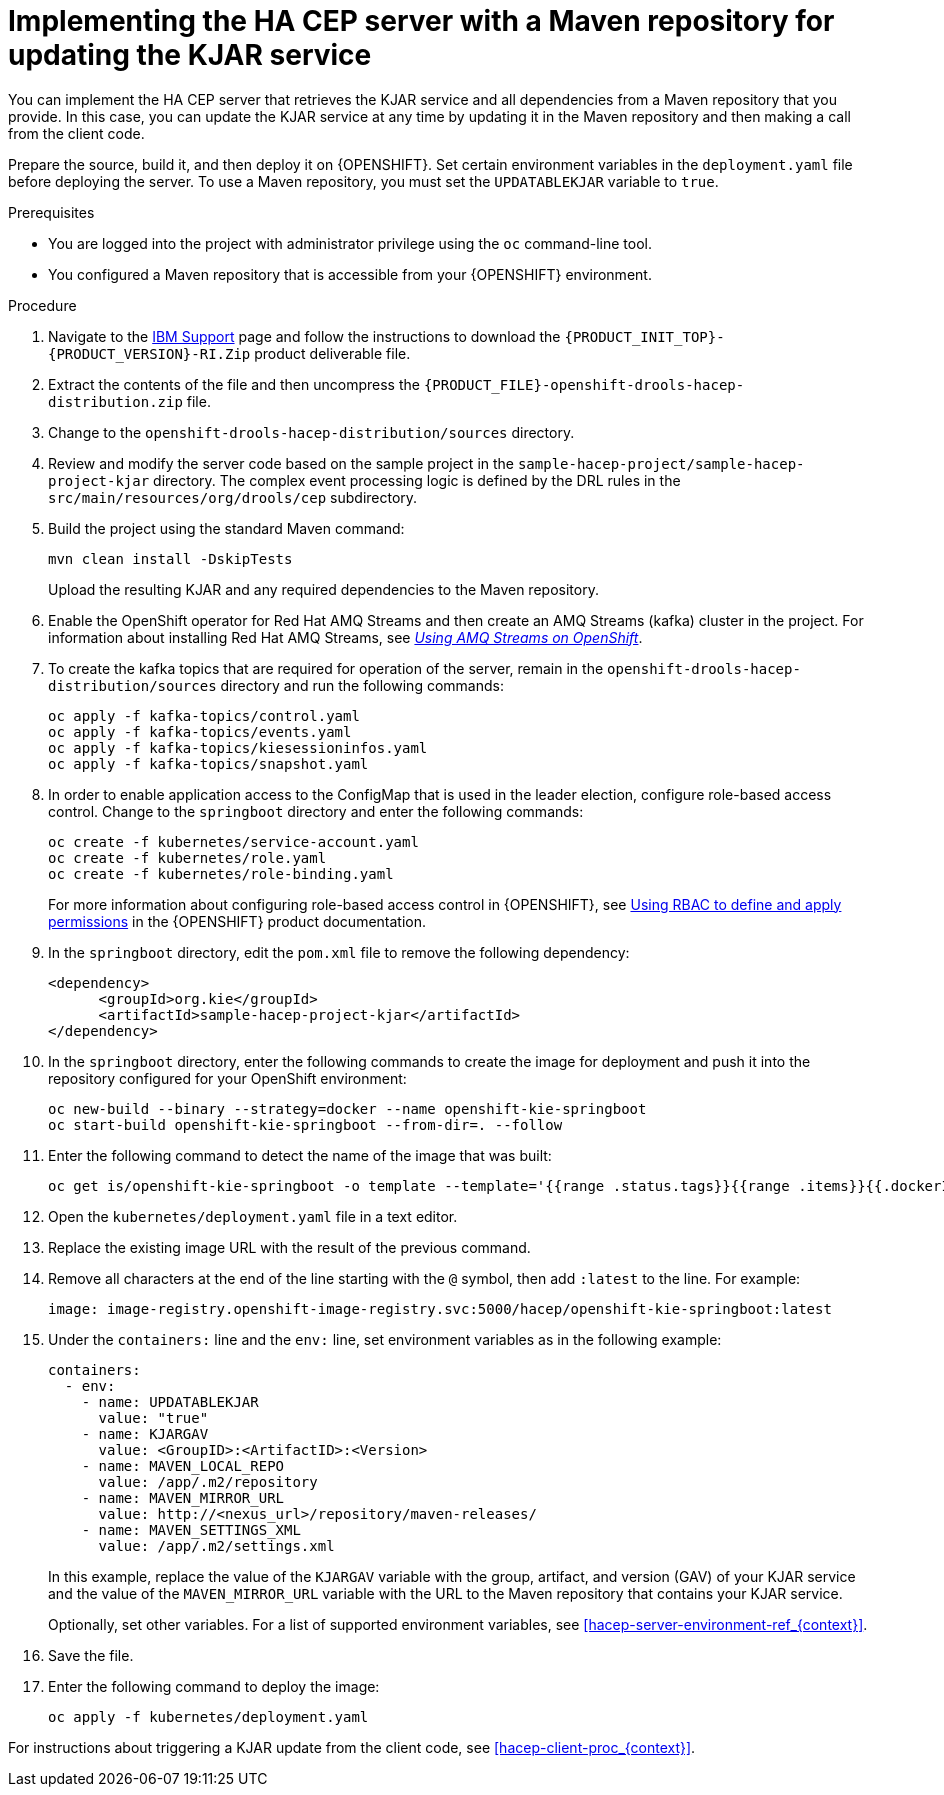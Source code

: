[id='hacep-server-maven-proc_{context}']
= Implementing the HA CEP server with a Maven repository for updating the KJAR service

You can implement the HA CEP server that retrieves the KJAR service and all dependencies from a Maven repository that you provide. In this case, you can update the KJAR service at any time by updating it in the Maven repository and then making a call from the client code.

Prepare the source, build it, and then deploy it on {OPENSHIFT}. Set certain environment variables in the `deployment.yaml` file before deploying the server. To use a Maven repository, you must set the `UPDATABLEKJAR` variable to `true`.

.Prerequisites

* You are logged into the project with administrator privilege using the `oc` command-line tool.
* You configured a Maven repository that is accessible from your {OPENSHIFT} environment.

.Procedure

.  Navigate to the https://www.ibm.com/support/pages/node/6596913[IBM Support] page and follow the instructions to download the `{PRODUCT_INIT_TOP}-{PRODUCT_VERSION}-RI.Zip` product deliverable file.
. Extract the contents of the file and then uncompress the `{PRODUCT_FILE}-openshift-drools-hacep-distribution.zip` file.
. Change to the `openshift-drools-hacep-distribution/sources` directory.
. Review and modify the server code based on the sample project in the `sample-hacep-project/sample-hacep-project-kjar` directory. The complex event processing logic is defined by the DRL rules in the `src/main/resources/org/drools/cep` subdirectory.
. Build the project using the standard Maven command:
+
----
mvn clean install -DskipTests
----
+
Upload the resulting KJAR and any required dependencies to the Maven repository.
+
. Enable the OpenShift operator for Red Hat AMQ Streams and then create an AMQ Streams (kafka) cluster in the project. For information about installing Red Hat AMQ Streams, see https://access.redhat.com/documentation/en-us/red_hat_amq/{AMQ_URL_QUARTERLY}/html/using_amq_streams_on_openshift/[_Using AMQ Streams on OpenShift_].
. To create the kafka topics that are required for operation of the server, remain in the `openshift-drools-hacep-distribution/sources` directory and run the following commands:
+
----
oc apply -f kafka-topics/control.yaml
oc apply -f kafka-topics/events.yaml
oc apply -f kafka-topics/kiesessioninfos.yaml
oc apply -f kafka-topics/snapshot.yaml
----
+
. In order to enable application access to the ConfigMap that is used in the leader election, configure role-based access control. Change to the `springboot` directory and enter the following commands:
+
----
oc create -f kubernetes/service-account.yaml
oc create -f kubernetes/role.yaml
oc create -f kubernetes/role-binding.yaml
----
+
For more information about configuring role-based access control in {OPENSHIFT}, see https://access.redhat.com/documentation/en-us/openshift_container_platform/{OPENSHIFT_VERSION}/html/authentication_and_authorization/using-rbac[Using RBAC to define and apply permissions] in the {OPENSHIFT} product documentation.
+
. In the `springboot` directory, edit the `pom.xml` file to remove the following dependency:
+
----
<dependency>
      <groupId>org.kie</groupId>
      <artifactId>sample-hacep-project-kjar</artifactId>
</dependency>
----
+
. In the `springboot` directory, enter the following commands to create the image for deployment and push it into the repository configured for your OpenShift environment:
+
----
oc new-build --binary --strategy=docker --name openshift-kie-springboot
oc start-build openshift-kie-springboot --from-dir=. --follow
----
+
. Enter the following command to detect the name of the image that was built:
+
----
oc get is/openshift-kie-springboot -o template --template='{{range .status.tags}}{{range .items}}{{.dockerImageReference}}{{end}}{{end}}'
----
+
. Open the `kubernetes/deployment.yaml` file in a text editor.
. Replace the existing image URL with the result of the previous command.
. Remove all characters at the end of the line starting with the `@` symbol, then add `:latest` to the line. For example:
+
----
image: image-registry.openshift-image-registry.svc:5000/hacep/openshift-kie-springboot:latest
----
+
. Under the `containers:` line and the `env:` line, set environment variables as in the following example:
+
----
containers:
  - env:
    - name: UPDATABLEKJAR
      value: "true"
    - name: KJARGAV
      value: <GroupID>:<ArtifactID>:<Version>
    - name: MAVEN_LOCAL_REPO
      value: /app/.m2/repository
    - name: MAVEN_MIRROR_URL
      value: http://<nexus_url>/repository/maven-releases/
    - name: MAVEN_SETTINGS_XML
      value: /app/.m2/settings.xml
----
+
In this example, replace the value of the `KJARGAV` variable with the group, artifact, and version (GAV) of your KJAR service and the value of the `MAVEN_MIRROR_URL` variable with the URL to the Maven repository that contains your KJAR service.
+
Optionally, set other variables. For a list of supported environment variables, see <<hacep-server-environment-ref_{context}>>.
. Save the file.
+
. Enter the following command to deploy the image:
+
----
oc apply -f kubernetes/deployment.yaml
----

For instructions about triggering a KJAR update from the client code, see <<hacep-client-proc_{context}>>.
